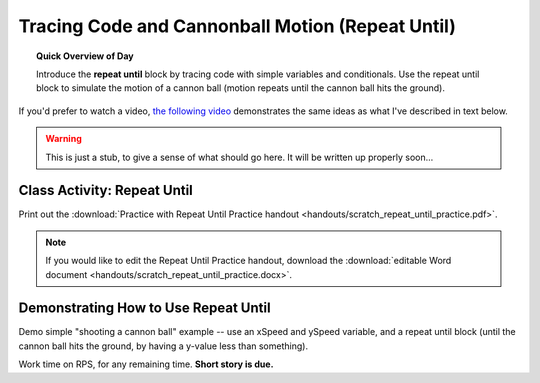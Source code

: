 Tracing Code and Cannonball Motion (Repeat Until)
=================================================

.. topic:: Quick Overview of Day

    Introduce the **repeat until** block by tracing code with simple variables and conditionals. Use the repeat until block to simulate the motion of a cannon ball (motion repeats until the cannon ball hits the ground).


.. reveal:: curriculum_addressed
    :showtitle: Curriculum Objectives Addressed In This Section

    - **CS20-CP1** Apply various problem-solving strategies to solve programming problems throughout Computer Science 20.
    - **CS20-FP1** Utilize different data types, including integer, floating point, Boolean and string, to solve programming problems.
    - **CS20-FP2** Investigate how control structures affect program flow.


If you'd prefer to watch a video, `the following video <https://www.youtube.com/watch?v=_jTHwZCY2CI>`_ demonstrates the same ideas as what I've described in text below.

.. youtube:: _jTHwZCY2CI
    :height: 315
    :width: 560
    :align: left
    :http: https

.. warning:: This is just a stub, to give a sense of what should go here. It will be written up properly soon...


Class Activity: Repeat Until
-----------------------------

Print out the :download:`Practice with Repeat Until Practice handout <handouts/scratch_repeat_until_practice.pdf>`. 

.. note:: If you would like to edit the Repeat Until Practice handout, download the :download:`editable Word document <handouts/scratch_repeat_until_practice.docx>`.



Demonstrating How to Use Repeat Until
-------------------------------------

Demo simple "shooting a cannon ball" example -- use an xSpeed and ySpeed variable, and a repeat until block (until the cannon ball hits the ground, by having a y-value less than something).  

Work time on RPS, for any remaining time.  **Short story is due.**



